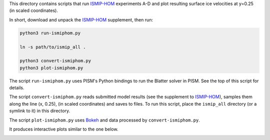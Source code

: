 .. default-role:: literal

This directory contains scripts that run ISMIP-HOM_ experiments A-D and plot resulting
surface ice velocities at y=0.25 (in scaled coordinates).

In short, download and unpack the ISMIP-HOM_ supplement, then run:

.. code::

   python3 run-ismiphom.py

   ln -s path/to/ismip_all .

   python3 convert-ismiphom.py
   python3 plot-ismiphom.py

The script `run-ismiphom.py` uses PISM's Python bindings to run the Blatter solver in
PISM. See the top of this script for details.

The script `convert-ismiphom.py` reads submitted model results (see the supplement to
ISMIP-HOM_), samples them along the line (x, 0.25), (in scaled coordinates) and saves to
files. To run this script, place the `ismip_all` directory (or a symlink to it) in this
directory.

The script `plot-ismiphom.py` uses Bokeh_ and data processed by `convert-ismiphom.py`.

It produces interactive plots similar to the one below.

.. image:: ismip-hom-a-5km.png
   :align: center
   :alt: ISMIP HOM Experiment A, 5km

.. _Bokeh: https://bokeh.org/
.. _ISMIP-HOM: https://tc.copernicus.org/articles/2/95/2008/
